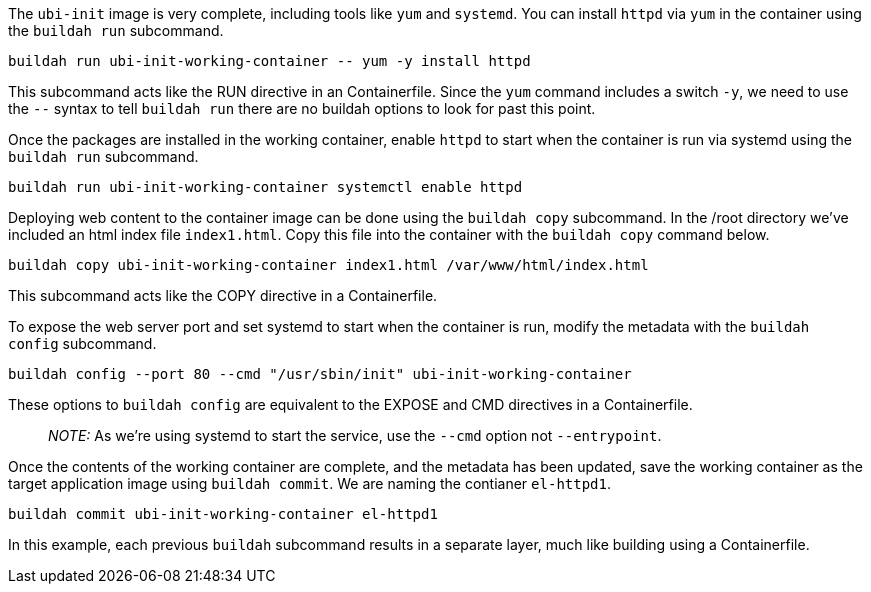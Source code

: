 The `+ubi-init+` image is very complete, including tools like `+yum+`
and `+systemd+`. You can install `+httpd+` via `+yum+` in the container
using the `+buildah run+` subcommand.

[source,bash,run]
----
buildah run ubi-init-working-container -- yum -y install httpd
----

This subcommand acts like the RUN directive in an Containerfile. Since
the `+yum+` command includes a switch `+-y+`, we need to use the `+--+`
syntax to tell `+buildah run+` there are no buildah options to look for
past this point.

Once the packages are installed in the working container, enable
`+httpd+` to start when the container is run via systemd using the
`+buildah run+` subcommand.

[source,bash,run]
----
buildah run ubi-init-working-container systemctl enable httpd
----

Deploying web content to the container image can be done using the
`+buildah copy+` subcommand. In the /root directory we’ve included an
html index file `+index1.html+`. Copy this file into the container with
the `+buildah copy+` command below.

[source,bash,run]
----
buildah copy ubi-init-working-container index1.html /var/www/html/index.html
----

This subcommand acts like the COPY directive in a Containerfile.

To expose the web server port and set systemd to start when the
container is run, modify the metadata with the `+buildah config+`
subcommand.

[source,bash,run]
----
buildah config --port 80 --cmd "/usr/sbin/init" ubi-init-working-container
----

These options to `+buildah config+` are equivalent to the EXPOSE and CMD
directives in a Containerfile.

____
_NOTE:_ As we’re using systemd to start the service, use the `+--cmd+`
option not `+--entrypoint+`.
____

Once the contents of the working container are complete, and the
metadata has been updated, save the working container as the target
application image using `+buildah commit+`. We are naming the contianer
`+el-httpd1+`.

[source,bash,run]
----
buildah commit ubi-init-working-container el-httpd1
----

In this example, each previous `+buildah+` subcommand results in a
separate layer, much like building using a Containerfile.
